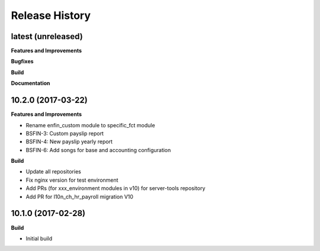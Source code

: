 .. :changelog:

.. Template:

.. 0.0.1 (2016-05-09)
.. ++++++++++++++++++

.. **Features and Improvements**

.. **Bugfixes**

.. **Build**

.. **Documentation**

Release History
---------------

latest (unreleased)
+++++++++++++++++++

**Features and Improvements**

**Bugfixes**

**Build**

**Documentation**


10.2.0 (2017-03-22)
+++++++++++++++++++

**Features and Improvements**

* Rename enfin_custom module to specific_fct module
* BSFIN-3: Custom payslip report
* BSFIN-4: New payslip yearly report
* BSFIN-6: Add songs for base and accounting configuration

**Build**

* Update all repositories
* Fix nginx version for test environment
* Add PRs (for xxx_environment modules in v10) for server-tools repository
* Add PR for l10n_ch_hr_payroll migration V10


10.1.0 (2017-02-28)
+++++++++++++++++++

**Build**

* Initial build
